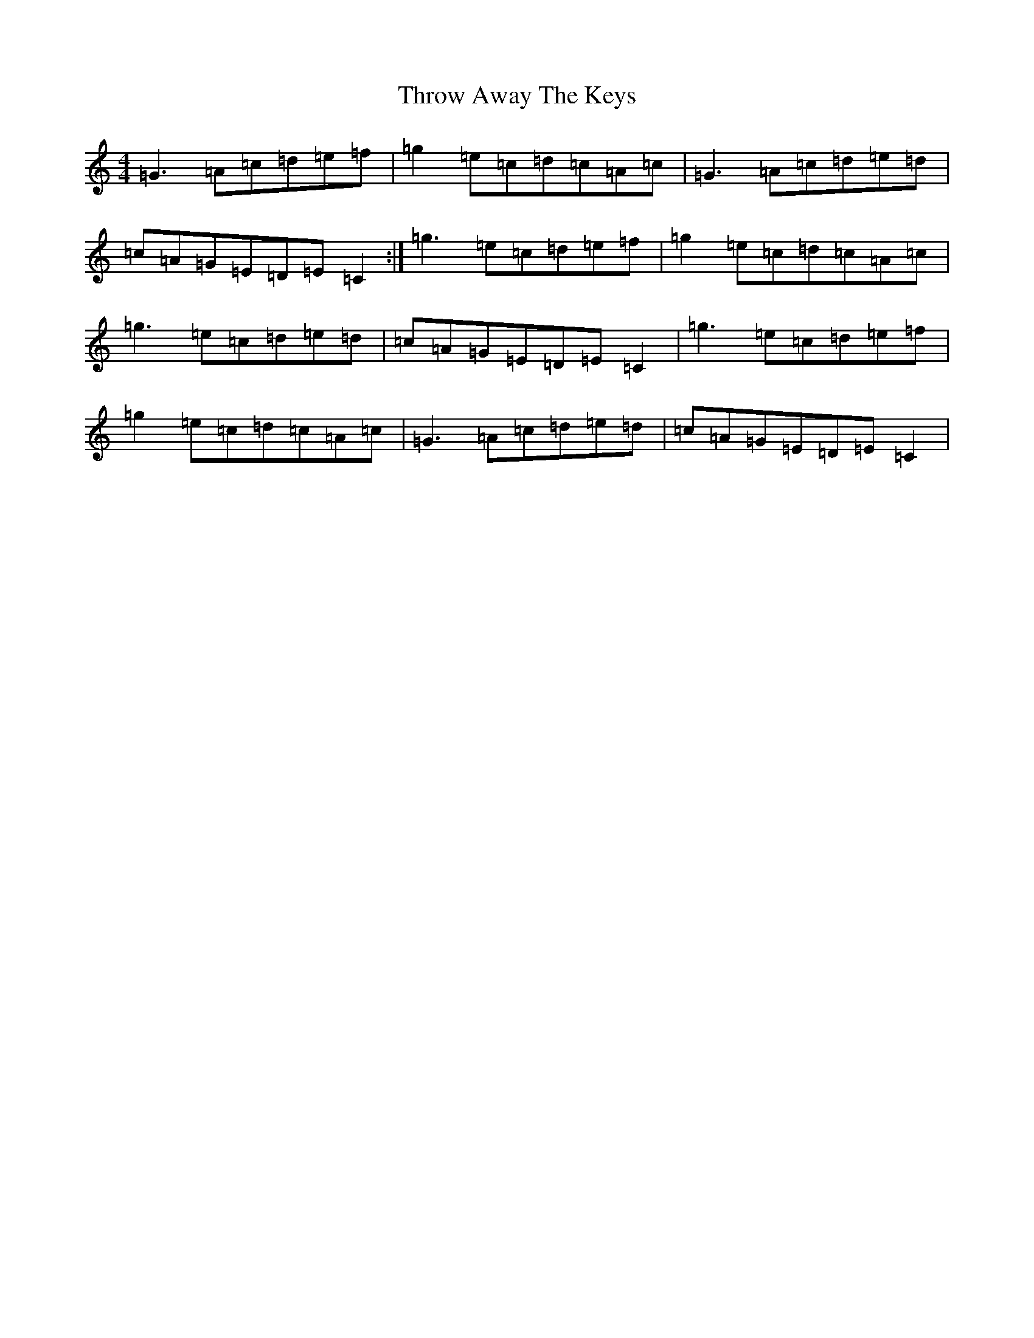 X: 21051
T: Throw Away The Keys
S: https://thesession.org/tunes/1540#setting14941
R: reel
M:4/4
L:1/8
K: C Major
=G3=A=c=d=e=f|=g2=e=c=d=c=A=c|=G3=A=c=d=e=d|=c=A=G=E=D=E=C2:|=g3=e=c=d=e=f|=g2=e=c=d=c=A=c|=g3=e=c=d=e=d|=c=A=G=E=D=E=C2|=g3=e=c=d=e=f|=g2=e=c=d=c=A=c|=G3=A=c=d=e=d|=c=A=G=E=D=E=C2|